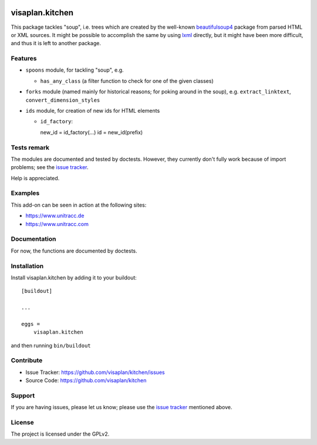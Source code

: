 .. image:: https://travis-ci.org/visaplan/kitchen.svg?branch=master
       :target: https://travis-ci.org/visaplan/kitchen
.. This README is meant for consumption by humans and pypi. Pypi can render rst files so please do not use Sphinx features.
   If you want to learn more about writing documentation, please check out: http://docs.plone.org/about/documentation_styleguide.html
   This text does not appear on pypi or github. It is a comment.

================
visaplan.kitchen
================

This package tackles "soup", i.e. trees which are created by the well-known
beautifulsoup4_ package from parsed HTML or XML sources.
It might be possible to accomplish the same by using lxml_ directly,
but it might have been more difficult, and thus it is left to another
package.

Features
--------

- ``spoons`` module, for tackling "soup", e.g.

  - ``has_any_class`` (a filter function to check for one of the given classes)

- ``forks`` module
  (named mainly for historical reasons; for poking around in the soup), e.g.
  ``extract_linktext``, ``convert_dimension_styles``

- ``ids`` module, for creation of new ids for HTML elements

  - ``id_factory``::

    new_id = id_factory(...)
    id = new_id(prefix)


Tests remark
------------

The modules are documented and tested by doctests.
However, they currently don't fully work because of import problems;
see the `issue tracker`_.

Help is appreciated.

Examples
--------

This add-on can be seen in action at the following sites:

- https://www.unitracc.de
- https://www.unitracc.com


Documentation
-------------

For now, the functions are documented by doctests.


Installation
------------

Install visaplan.kitchen by adding it to your buildout::

    [buildout]

    ...

    eggs =
        visaplan.kitchen


and then running ``bin/buildout``


Contribute
----------

- Issue Tracker: https://github.com/visaplan/kitchen/issues
- Source Code: https://github.com/visaplan/kitchen


Support
-------

If you are having issues, please let us know;
please use the `issue tracker`_ mentioned above.


License
-------

The project is licensed under the GPLv2.

.. _`issue tracker`: https://github.com/visaplan/kitchen/issues
.. _`beautifulsoup4`: https://pypi.org/project/beautifulsoup4
.. _`lxml`: https://pypi.org/project/lxml

.. vim: tw=79 cc=+1 sw=4 sts=4 si et
